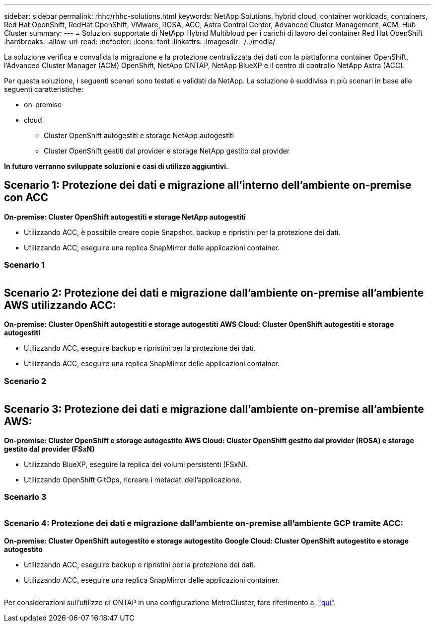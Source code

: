 ---
sidebar: sidebar 
permalink: rhhc/rhhc-solutions.html 
keywords: NetApp Solutions, hybrid cloud, container workloads, containers, Red Hat OpenShift, RedHat OpenShift, VMware, ROSA, ACC, Astra Control Center, Advanced Cluster Management, ACM, Hub Cluster 
summary:  
---
= Soluzioni supportate di NetApp Hybrid Multibloud per i carichi di lavoro dei container Red Hat OpenShift
:hardbreaks:
:allow-uri-read: 
:nofooter: 
:icons: font
:linkattrs: 
:imagesdir: ./../media/


[role="lead"]
La soluzione verifica e convalida la migrazione e la protezione centralizzata dei dati con la piattaforma container OpenShift, l'Advanced Cluster Manager (ACM) OpenShift, NetApp ONTAP, NetApp BlueXP e il centro di controllo NetApp Astra (ACC).

Per questa soluzione, i seguenti scenari sono testati e validati da NetApp. La soluzione è suddivisa in più scenari in base alle seguenti caratteristiche:

* on-premise
* cloud
+
** Cluster OpenShift autogestiti e storage NetApp autogestiti
** Cluster OpenShift gestiti dal provider e storage NetApp gestito dal provider




**In futuro verranno sviluppate soluzioni e casi di utilizzo aggiuntivi.**



== Scenario 1: Protezione dei dati e migrazione all'interno dell'ambiente on-premise con ACC

**On-premise: Cluster OpenShift autogestiti e storage NetApp autogestiti**

* Utilizzando ACC, è possibile creare copie Snapshot, backup e ripristini per la protezione dei dati.
* Utilizzando ACC, eseguire una replica SnapMirror delle applicazioni container.




=== Scenario 1

image:rhhc-on-premises.png[""]



== Scenario 2: Protezione dei dati e migrazione dall'ambiente on-premise all'ambiente AWS utilizzando ACC:

**On-premise: Cluster OpenShift autogestiti e storage autogestiti** **AWS Cloud: Cluster OpenShift autogestiti e storage autogestiti**

* Utilizzando ACC, eseguire backup e ripristini per la protezione dei dati.
* Utilizzando ACC, eseguire una replica SnapMirror delle applicazioni container.




=== Scenario 2

image:rhhc-self-managed-aws.png[""]



== Scenario 3: Protezione dei dati e migrazione dall'ambiente on-premise all'ambiente AWS:

**On-premise: Cluster OpenShift e storage autogestito** **AWS Cloud: Cluster OpenShift gestito dal provider (ROSA) e storage gestito dal provider (FSxN)**

* Utilizzando BlueXP, eseguire la replica dei volumi persistenti (FSxN).
* Utilizzando OpenShift GitOps, ricreare i metadati dell'applicazione.




=== Scenario 3

image:rhhc-rosa-with-fsxn.png[""]



=== Scenario 4: Protezione dei dati e migrazione dall'ambiente on-premise all'ambiente GCP tramite ACC:

**On-premise: Cluster OpenShift autogestito e storage autogestito**
**Google Cloud: Cluster OpenShift autogestito e storage autogestito **

* Utilizzando ACC, eseguire backup e ripristini per la protezione dei dati.
* Utilizzando ACC, eseguire una replica SnapMirror delle applicazioni container.


image:rhhc-self-managed-gcp.png[""]

Per considerazioni sull'utilizzo di ONTAP in una configurazione MetroCluster, fare riferimento a. link:https://docs.netapp.com/us-en/ontap-metrocluster/install-stretch/concept_considerations_when_using_ontap_in_a_mcc_configuration.html["qui"].
